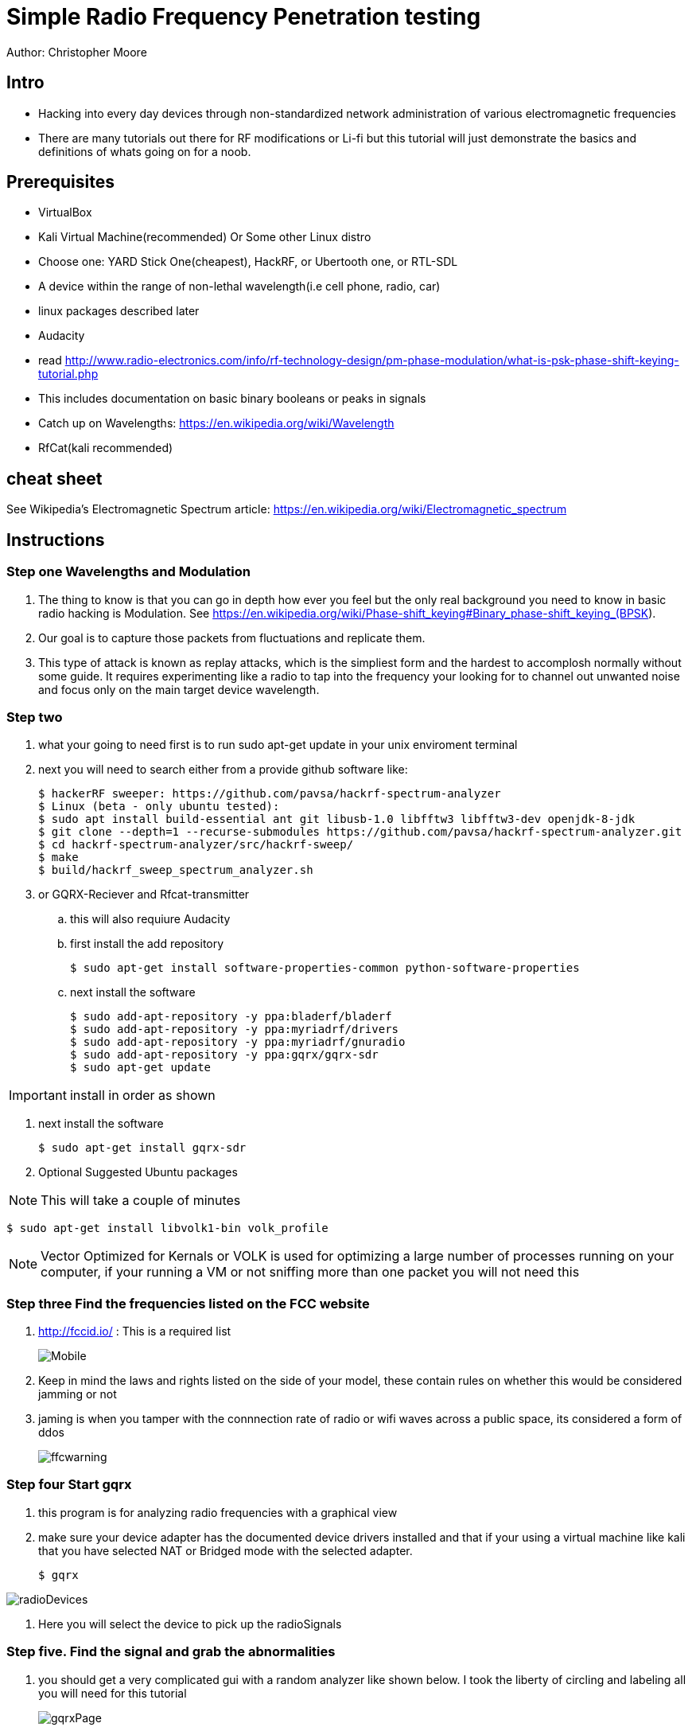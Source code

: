 = Simple Radio Frequency Penetration testing

Author: Christopher Moore

== Intro

* Hacking into every day devices through non-standardized network administration of various electromagnetic frequencies 
* There are many tutorials out there for RF modifications or Li-fi but this tutorial will just demonstrate the basics and definitions of whats going on for a noob.

== Prerequisites

* VirtualBox
* Kali Virtual Machine(recommended) Or Some other Linux distro
* Choose one: YARD Stick One(cheapest), HackRF, or Ubertooth one, or RTL-SDL
* A device within the range of non-lethal wavelength(i.e cell phone, radio, car) 
* linux packages described later
* Audacity
* read http://www.radio-electronics.com/info/rf-technology-design/pm-phase-modulation/what-is-psk-phase-shift-keying-tutorial.php
* This includes documentation on basic binary booleans or peaks in signals
* Catch up on Wavelengths: https://en.wikipedia.org/wiki/Wavelength
* RfCat(kali recommended)
	
== cheat sheet

See Wikipedia's Electromagnetic Spectrum article: https://en.wikipedia.org/wiki/Electromagnetic_spectrum


== Instructions

=== Step one Wavelengths and Modulation

. The thing to know is that you can go in depth how ever you feel but the only real background you need to know in basic radio hacking is Modulation. See https://en.wikipedia.org/wiki/Phase-shift_keying#Binary_phase-shift_keying_(BPSK).
. Our goal is to capture those packets from fluctuations and replicate them.
. This type of attack is known as replay attacks, which is the simpliest form and the hardest to accomplosh normally without some guide. It requires experimenting like a radio to tap into the frequency your looking for to channel out unwanted noise and focus only on the main target device wavelength.

=== Step two 

. what your going to need first is to run sudo apt-get update in your unix enviroment terminal
. next you will need to search either from a provide github software like:
	
	$ hackerRF sweeper: https://github.com/pavsa/hackrf-spectrum-analyzer
	$ Linux (beta - only ubuntu tested):
	$ sudo apt install build-essential ant git libusb-1.0 libfftw3 libfftw3-dev openjdk-8-jdk
	$ git clone --depth=1 --recurse-submodules https://github.com/pavsa/hackrf-spectrum-analyzer.git
	$ cd hackrf-spectrum-analyzer/src/hackrf-sweep/
	$ make
	$ build/hackrf_sweep_spectrum_analyzer.sh 

. or GQRX-Reciever and Rfcat-transmitter
.. this will also requiure Audacity
.. first install the add repository
	
	$ sudo apt-get install software-properties-common python-software-properties
	
.. next install the software
	
	$ sudo add-apt-repository -y ppa:bladerf/bladerf
	$ sudo add-apt-repository -y ppa:myriadrf/drivers
	$ sudo add-apt-repository -y ppa:myriadrf/gnuradio
	$ sudo add-apt-repository -y ppa:gqrx/gqrx-sdr
	$ sudo apt-get update
	
IMPORTANT: install in order as shown

. next install the software
	
	$ sudo apt-get install gqrx-sdr

. Optional Suggested Ubuntu packages
	
NOTE: This will take a couple of minutes 	

	$ sudo apt-get install libvolk1-bin volk_profile 
	
NOTE: Vector Optimized for Kernals or VOLK is used for optimizing a large number of processes running on your computer, if your running a VM or not sniffing more than one packet you will not need this
		
=== Step three  Find the frequencies listed on the FCC website

. http://fccid.io/ : This is a required list 
+
image::Mobile.png[]
	
. Keep in mind the laws and rights listed on the side of your model, these contain rules on whether this would be considered jamming or not
. jaming is when you tamper with the connnection rate of radio or wifi waves across a public space, its considered a form of ddos
+	
image::ffcwarning.png[]

=== Step four Start gqrx	
. this program is for analyzing radio frequencies with a graphical view
. make sure your device adapter has the documented device drivers installed and that if your using a virtual machine like kali that you have selected NAT or Bridged mode with the selected adapter. 

	$ gqrx

image::radioDevices.png[]	
. Here you will select the device to pick up the radioSignals

=== Step five. Find the signal and grab the abnormalities
. you should get a very complicated gui with a random analyzer like shown below. I took the liberty of circling and labeling all you will need for this tutorial
+
image::gqrxPage.png[]

source: http://gqrx.dk/ gqrx homepage

NOTE: I have noticed that sometimes the gqrx looks different on operating systems and versions: make sure your aware and locate the FFT

. FFT - fast Fourier transform, allows analysis of signals over a certain period of time
. make sure you click the play button in the top right to start scanning packets
+	
image::play.png[]	
. make sure that also your device is transmitting, if its a keyflob for a car door lock you must keep the button pressed down
. if the signal is not narrowing down to a reasonable size, it may not be advertising over the exact Mhz signal, click on the mhz and use the arrow keys to push the mhz up or down
. once you've done that click the rec button and on your terminal you should see the directed file path. Open this in audacity 
+	
image::path.png[]

=== step six. convert audio
	
image::hex.png[]
. you will have to do this will most of the wave you grabbed rather than the just a single wave 
. another tool you might wanna use is the open source tool ooktools which using that same wave file you grabbed	
	
	$ ooktools wave binary --source yourWave.wav
	
. this will give you the binary as well.

=== step seven. hard part

. we now need to get the data rate for a tool called rfcat\
. the separate signals you found the binary to hex jumps is called On-Off Keying
. you will need this formula baud = (1.0 / (length of shortest high peak / sample rate))
. In audacity you have these numbers below, youll want to change it from second or whatever it is to samples
+
image::samples.png[]
. now locate the smallest peak wave and select that
. at the bottom it translates to sample rate|length of peak|blank(dont need it)
. that new baud stands for bits/second

=== step eight rfcat
. rfcat is a python based script so you will need the appropriate device installation drivers found below
	
	https://github.com/atlas0fd00m/rfcat

. I will demonstrate lines for yardstick courtesy of Hack5 Documentation on yardstick 
	
	$ wget https://bitbucket.org/atlas0fd00m/rfcat/downloads/rfcat_150225.tgz
	$ tar zxvf rfcat_150225.tgz
	$ cd rfcat_150225
	$ sudo apt-get install python-usb
	$ sudo python setup.py install
	$ sudo rfcat -r
	
. at this point you will need the dongle to get access to it. 

NOTE: there also are pre-made scripts since this is a python module you can use but I will show you what you would need for RFcat minim 
	
	$ d.setFreq(#####) - fccid.io
	$ d.setMdmModulation(MOD_ASK_OOK) - for setting On-Off-Keying
	$ d.setMdmDRate(####) -Your baud rate
	$ d.RFxmit(""*rateOfBinarySet) -your hex from binary and the amount of times you wish to tested

== Ref

	* https://www.eetimes.com/document.asp?doc_id=1276362
	* https://www.mathworks.com/help/matlab/matlab_external/baudrate.html
	* http://www.endmemo.com/convert/data%20transfer.php
	
== Challenge

=== Mobile.
. now that you have a understanding of basic packet sniffing and replaying outside of your typical wireshark try getting the signals of other devices
. Try figuring out the same method with mobile, this serves a challenge as you have both the device itself that runs on a different kind of frequency standard called GSM
. You also have the encrypted radio tower information located in the sim card fccid
. If you look up any specs of phones you can see the information without having to sort through the fccid page which mixes all carrier models

=== Light.
. try experimenting with sending signals with to light devices such as IR or LDR(light dependent resister)

== Reflection
. This type of hacking is widely use today to access car keys and intercept phone sms for decrypting messaging.
. As time goes by you might wonder if this information is out of date, the answer is yes and no. 
. You cannot replace the transmission of the entire electromagnetic spectrum at the current moment our fastest transfer speeds are run off light signals known as fiber optics. 
. As you can see our redirection of scattered data is getting better but in till then we will always require low level electronics or transmissions to prevent hacking. hence why car keys are still being used. 
. The more underpowered you make a device the lower the storage such as NFC cards which having a purge timer that wipes the device clean after a certain time.
. So learning these skills of electromagnetic wave hacking is a unmatched a skill that goes unexpired in an ever evolving era of technology. 

